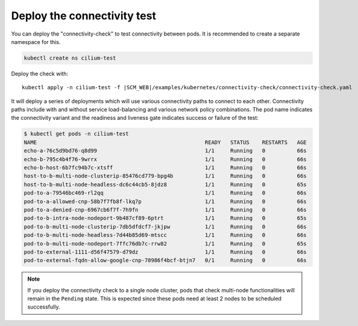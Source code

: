 Deploy the connectivity test
----------------------------

You can deploy the "connectivity-check" to test connectivity between pods. It is
recommended to create a separate namespace for this.

.. code:: bash

   kubectl create ns cilium-test

Deploy the check with:

.. parsed-literal::

   kubectl apply -n cilium-test -f \ |SCM_WEB|\/examples/kubernetes/connectivity-check/connectivity-check.yaml

It will deploy a series of deployments which will use various connectivity
paths to connect to each other. Connectivity paths include with and without
service load-balancing and various network policy combinations. The pod name
indicates the connectivity variant and the readiness and liveness gate
indicates success or failure of the test:

.. code-block:: shell-session

   $ kubectl get pods -n cilium-test
   NAME                                                     READY   STATUS    RESTARTS   AGE
   echo-a-76c5d9bd76-q8d99                                  1/1     Running   0          66s
   echo-b-795c4b4f76-9wrrx                                  1/1     Running   0          66s
   echo-b-host-6b7fc94b7c-xtsff                             1/1     Running   0          66s
   host-to-b-multi-node-clusterip-85476cd779-bpg4b          1/1     Running   0          66s
   host-to-b-multi-node-headless-dc6c44cb5-8jdz8            1/1     Running   0          65s
   pod-to-a-79546bc469-rl2qq                                1/1     Running   0          66s
   pod-to-a-allowed-cnp-58b7f7fb8f-lkq7p                    1/1     Running   0          66s
   pod-to-a-denied-cnp-6967cb6f7f-7h9fn                     1/1     Running   0          66s
   pod-to-b-intra-node-nodeport-9b487cf89-6ptrt             1/1     Running   0          65s
   pod-to-b-multi-node-clusterip-7db5dfdcf7-jkjpw           1/1     Running   0          66s
   pod-to-b-multi-node-headless-7d44b85d69-mtscc            1/1     Running   0          66s
   pod-to-b-multi-node-nodeport-7ffc76db7c-rrw82            1/1     Running   0          65s
   pod-to-external-1111-d56f47579-d79dz                     1/1     Running   0          66s
   pod-to-external-fqdn-allow-google-cnp-78986f4bcf-btjn7   0/1     Running   0          66s

.. note::

    If you deploy the connectivity check to a single node cluster, pods that check multi-node
    functionalities will remain in the ``Pending`` state. This is expected since these pods
    need at least 2 nodes to be scheduled successfully.
